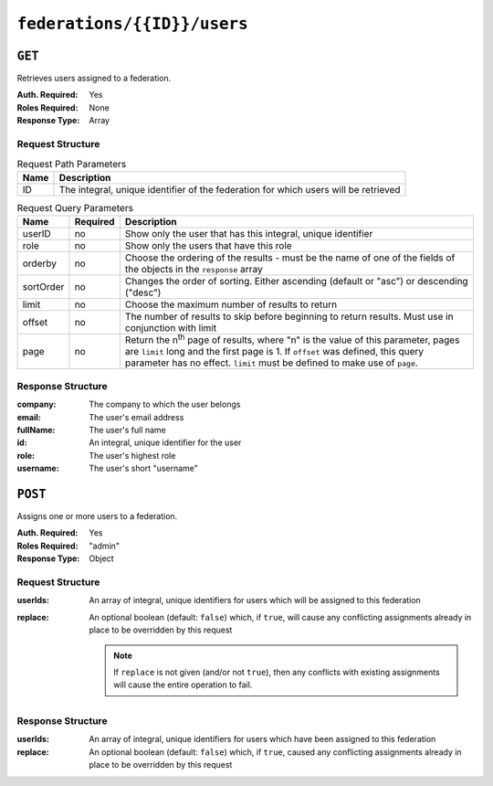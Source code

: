 ..
..
.. Licensed under the Apache License, Version 2.0 (the "License");
.. you may not use this file except in compliance with the License.
.. You may obtain a copy of the License at
..
..     http://www.apache.org/licenses/LICENSE-2.0
..
.. Unless required by applicable law or agreed to in writing, software
.. distributed under the License is distributed on an "AS IS" BASIS,
.. WITHOUT WARRANTIES OR CONDITIONS OF ANY KIND, either express or implied.
.. See the License for the specific language governing permissions and
.. limitations under the License.
..

.. _to-api-federations-id-users:

****************************
``federations/{{ID}}/users``
****************************

``GET``
=======
Retrieves users assigned to a federation.

:Auth. Required: Yes
:Roles Required: None
:Response Type:  Array

Request Structure
-----------------
.. table:: Request Path Parameters

	+------+-------------------------------------------------------------------------------------+
	| Name |                 Description                                                         |
	+======+=====================================================================================+
	|  ID  | The integral, unique identifier of the federation for which users will be retrieved |
	+------+-------------------------------------------------------------------------------------+

.. table:: Request Query Parameters

	+-----------+----------+--------------------------------------------------------------------------------------------------------------------------------------+
	| Name      | Required | Description                                                                                                                          |
	+===========+==========+======================================================================================================================================+
	| userID    | no       | Show only the user that has this integral, unique identifier                                                                         |
	+-----------+----------+--------------------------------------------------------------------------------------------------------------------------------------+
	| role      | no       | Show only the users that have this role                                                                                              |
	+-----------+----------+--------------------------------------------------------------------------------------------------------------------------------------+
	| orderby   | no       | Choose the ordering of the results - must be the name of one of the fields of the objects in the ``response``                        |
	|           |          | array                                                                                                                                |
	+-----------+----------+--------------------------------------------------------------------------------------------------------------------------------------+
	| sortOrder | no       | Changes the order of sorting. Either ascending (default or "asc") or descending ("desc")                                             |
	+-----------+----------+--------------------------------------------------------------------------------------------------------------------------------------+
	| limit     | no       | Choose the maximum number of results to return                                                                                       |
	+-----------+----------+--------------------------------------------------------------------------------------------------------------------------------------+
	| offset    | no       | The number of results to skip before beginning to return results. Must use in conjunction with limit                                 |
	+-----------+----------+--------------------------------------------------------------------------------------------------------------------------------------+
	| page      | no       | Return the n\ :sup:`th` page of results, where "n" is the value of this parameter, pages are ``limit`` long and the first page is 1. |
	|           |          | If ``offset`` was defined, this query parameter has no effect. ``limit`` must be defined to make use of ``page``.                    |
	+-----------+----------+--------------------------------------------------------------------------------------------------------------------------------------+

Response Structure
------------------
:company:  The company to which the user belongs
:email:    The user's email address
:fullName: The user's full name
:id:       An integral, unique identifier for the user
:role:     The user's highest role
:username: The user's short "username"

.. code-block:: http
	:caption: Response Example

	HTTP/1.1 200 OK
	access-control-allow-credentials: true
	access-control-allow-headers: Origin, X-Requested-With, Content-Type, Accept
	access-control-allow-methods: POST,GET,OPTIONS,PUT,DELETE
	access-control-allow-origin: *
	cache-control: no-cache, no-store, max-age=0, must-revalidate
	content-type: application/json
	date: Wed, 05 Dec 2018 00:31:34 GMT
	X-Server-Name: traffic_ops_golang/
	set-cookie: mojolicious=...; expires=Wed, 05 Dec 2018 04:31:34 GMT; path=/; HttpOnly
	vary: Accept-Encoding
	whole-content-sha512: eQQoF2xlbK2I2oTja7zrt/FlkLzCgwpU2zb2+rmIjHbHJ3MnmsSczSamIAAyTzs5gDaqcuUX1G35ZB8d7Bj82g==
	content-length: 101

	{ "response": [
		{
			"fullName": null,
			"email": null,
			"id": 2,
			"role": "admin",
			"company": null,
			"username": "admin"
		}
	]}


``POST``
========
Assigns one or more users to a federation.

:Auth. Required: Yes
:Roles Required: "admin"
:Response Type:  Object

Request Structure
-----------------
:userIds: An array of integral, unique identifiers for users which will be assigned to this federation
:replace: An optional boolean (default: ``false``) which, if ``true``, will cause any conflicting assignments already in place to be overridden by this request

	.. note:: If ``replace`` is not given (and/or not ``true``), then any conflicts with existing assignments will cause the entire operation to fail.

.. code-block:: http
	:caption: Request Example

	POST /api/5.0/federations/1/users HTTP/1.1
	Host: trafficops.infra.ciab.test
	User-Agent: curl/7.62.0
	Accept: */*
	Cookie: mojolicious=...
	Content-Length: 34
	Content-Type: application/json

	{
		"userIds": [2],
		"replace": true
	}

Response Structure
------------------
:userIds: An array of integral, unique identifiers for users which have been assigned to this federation
:replace: An optional boolean (default: ``false``) which, if ``true``, caused any conflicting assignments already in place to be overridden by this request

.. code-block:: http
	:caption: Response Example

	HTTP/1.1 200 OK
	access-control-allow-credentials: true
	access-control-allow-headers: Origin, X-Requested-With, Content-Type, Accept
	access-control-allow-methods: POST,GET,OPTIONS,PUT,DELETE
	access-control-allow-origin: *
	cache-control: no-cache, no-store, max-age=0, must-revalidate
	content-type: application/json
	date: Wed, 05 Dec 2018 00:29:19 GMT
	X-Server-Name: traffic_ops_golang/
	set-cookie: mojolicious=...; expires=Wed, 05 Dec 2018 04:29:19 GMT; path=/; HttpOnly
	vary: Accept-Encoding
	whole-content-sha512: MvPmgOAs58aSOGvh+iEilflgOexbaexg+qE2IPrQZX0H4iSX4JvEys9adbGE9a9yaLj9uUMxg77N6ZyDhVqsbQ==
	content-length: 137

	{ "alerts": [
		{
			"level": "success",
			"text": "1 user(s) were assigned to the test.quest. federation"
		}
	],
	"response": {
		"userIds": [
			2
		],
		"replace": true
	}}
